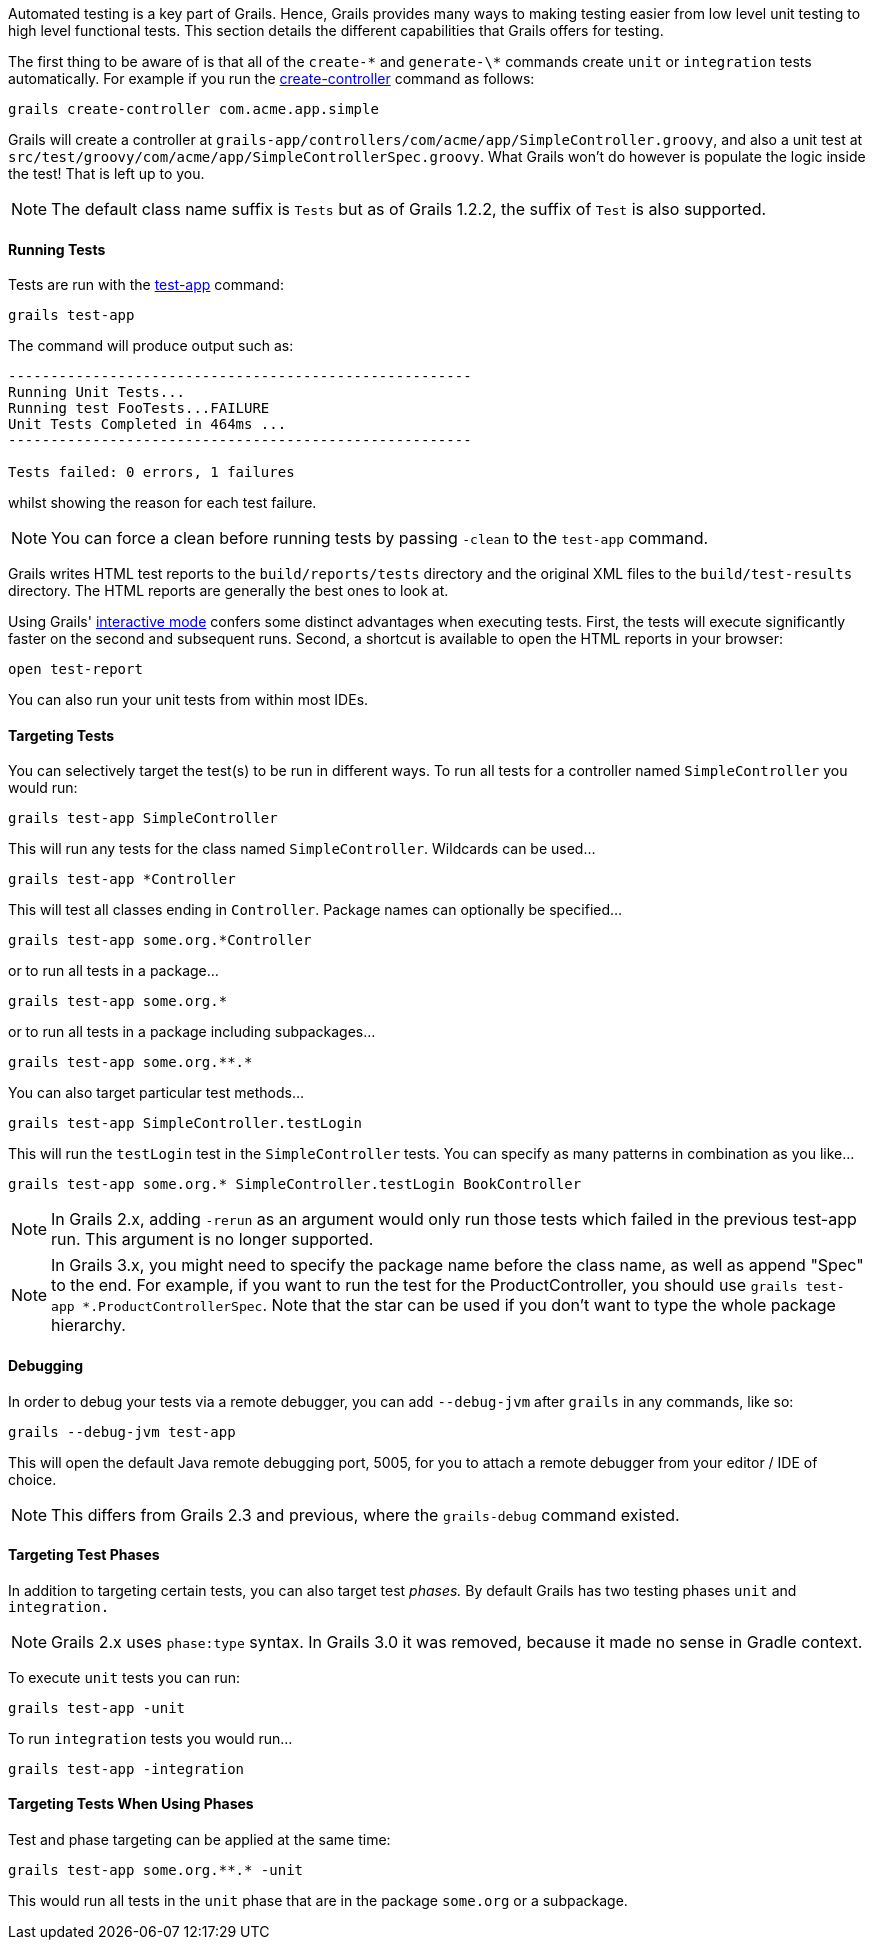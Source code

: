 Automated testing is a key part of Grails. Hence, Grails provides many ways to making testing easier from low level unit testing to high level functional tests. This section details the different capabilities that Grails offers for testing.

The first thing to be aware of is that all of the `create-\*` and `generate-\*` commands create `unit` or `integration` tests automatically. For example if you run the link:../ref/Command%20Line/create-controller.html[create-controller] command as follows:

[source,groovy]
----
grails create-controller com.acme.app.simple
----

Grails will create a controller at `grails-app/controllers/com/acme/app/SimpleController.groovy`, and also a unit test at `src/test/groovy/com/acme/app/SimpleControllerSpec.groovy`. What Grails won't do however is populate the logic inside the test! That is left up to you.

NOTE: The default class name suffix is `Tests` but as of Grails 1.2.2, the suffix of `Test` is also supported.


==== Running Tests


Tests are run with the link:../ref/Command%20Line/test-app.html[test-app] command:

[source,groovy]
----
grails test-app
----

The command will produce output such as:

[source,groovy]
----
-------------------------------------------------------
Running Unit Tests...
Running test FooTests...FAILURE
Unit Tests Completed in 464ms ...
-------------------------------------------------------

Tests failed: 0 errors, 1 failures
----

whilst showing the reason for each test failure.

NOTE: You can force a clean before running tests by passing `-clean` to the `test-app` command.

Grails writes HTML test reports to the `build/reports/tests` directory and the original XML files to the `build/test-results` directory. The HTML reports are generally the best ones to look at.

Using Grails' link:commandLine.html#interactiveMode[interactive mode] confers some distinct advantages when executing tests. First, the tests will execute significantly faster on the second and subsequent runs. Second, a shortcut is available to open the HTML reports in your browser:

[source,groovy]
----
open test-report
----

You can also run your unit tests from within most IDEs.


==== Targeting Tests


You can selectively target the test(s) to be run in different ways. To run all tests for a controller named `SimpleController` you would run:

[source,groovy]
----
grails test-app SimpleController
----

This will run any tests for the class named `SimpleController`. Wildcards can be used...

[source,groovy]
----
grails test-app *Controller
----

This will test all classes ending in `Controller`. Package names can optionally be specified...

[source,groovy]
----
grails test-app some.org.*Controller
----

or to run all tests in a package...

[source,groovy]
----
grails test-app some.org.*
----

or to run all tests in a package including subpackages...

[source,groovy]
----
grails test-app some.org.**.*
----

You can also target particular test methods...

[source,groovy]
----
grails test-app SimpleController.testLogin
----

This will run the `testLogin` test in the `SimpleController` tests. You can specify as many patterns in combination as you like...

[source,groovy]
----
grails test-app some.org.* SimpleController.testLogin BookController
----

NOTE: In Grails 2.x, adding `-rerun` as an argument would only run those tests which failed in the previous test-app run. This argument is no longer supported.

NOTE: In Grails 3.x, you might need to specify the package name before the class name, as well as append "Spec" to the end. For example, if you want to run the test for the ProductController, you should use `grails test-app *.ProductControllerSpec`. Note that the star can be used if you don't want to type the whole package hierarchy.


==== Debugging


In order to debug your tests via a remote debugger, you can add `--debug-jvm` after `grails` in any commands, like so:

[source,groovy]
----
grails --debug-jvm test-app
----

This will open the default Java remote debugging port, 5005, for you to attach a remote debugger from your editor / IDE of choice.

NOTE: This differs from Grails 2.3 and previous, where the `grails-debug` command existed.


==== Targeting Test Phases


In addition to targeting certain tests, you can also target test _phases._ By default Grails has two testing phases `unit` and `integration.`

NOTE: Grails 2.x uses `phase:type` syntax. In Grails 3.0 it was removed, because it made no sense in Gradle context.

To execute `unit` tests you can run:

[source,groovy]
----
grails test-app -unit
----

To run `integration` tests you would run...

[source,groovy]
----
grails test-app -integration
----


==== Targeting Tests When Using Phases


Test and phase targeting can be applied at the same time:

[source,groovy]
----
grails test-app some.org.**.* -unit
----

This would run all tests in the `unit` phase that are in the package `some.org` or a subpackage.
